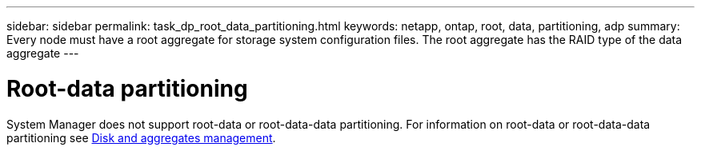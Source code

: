 ---
sidebar: sidebar
permalink: task_dp_root_data_partitioning.html
keywords: netapp, ontap, root, data, partitioning, adp
summary: Every node must have a root aggregate for storage system configuration files. The root aggregate has the RAID type of the data aggregate
---

= Root-data partitioning
:toc: macro
:toclevels: 1
:hardbreaks:
:nofooter:
:icons: font
:linkattrs:
:imagesdir: ./media/

[.lead]

System Manager does not support root-data or root-data-data partitioning. For information on root-data or root-data-data partitioning see https://docs.netapp.com/us-en/ontap/disks-aggregates/index.html[Disk and aggregates management].

//Obsolete topic, do not update
